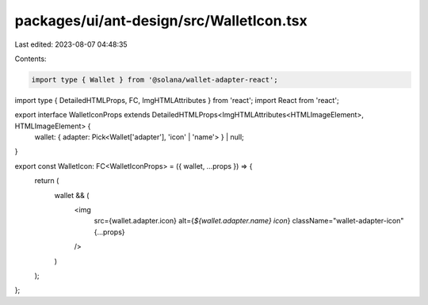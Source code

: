 packages/ui/ant-design/src/WalletIcon.tsx
=========================================

Last edited: 2023-08-07 04:48:35

Contents:

.. code-block:: tsx

    import type { Wallet } from '@solana/wallet-adapter-react';
import type { DetailedHTMLProps, FC, ImgHTMLAttributes } from 'react';
import React from 'react';

export interface WalletIconProps extends DetailedHTMLProps<ImgHTMLAttributes<HTMLImageElement>, HTMLImageElement> {
    wallet: { adapter: Pick<Wallet['adapter'], 'icon' | 'name'> } | null;
}

export const WalletIcon: FC<WalletIconProps> = ({ wallet, ...props }) => {
    return (
        wallet && (
            <img
                src={wallet.adapter.icon}
                alt={`${wallet.adapter.name} icon`}
                className="wallet-adapter-icon"
                {...props}
            />
        )
    );
};



